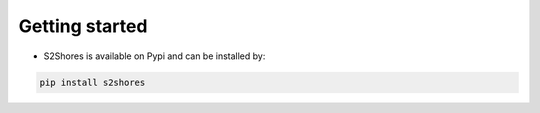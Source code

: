 .. _getting_started:

================
Getting started
================


* S2Shores is available on Pypi and can be installed by:

.. code-block:: console

    pip install s2shores
